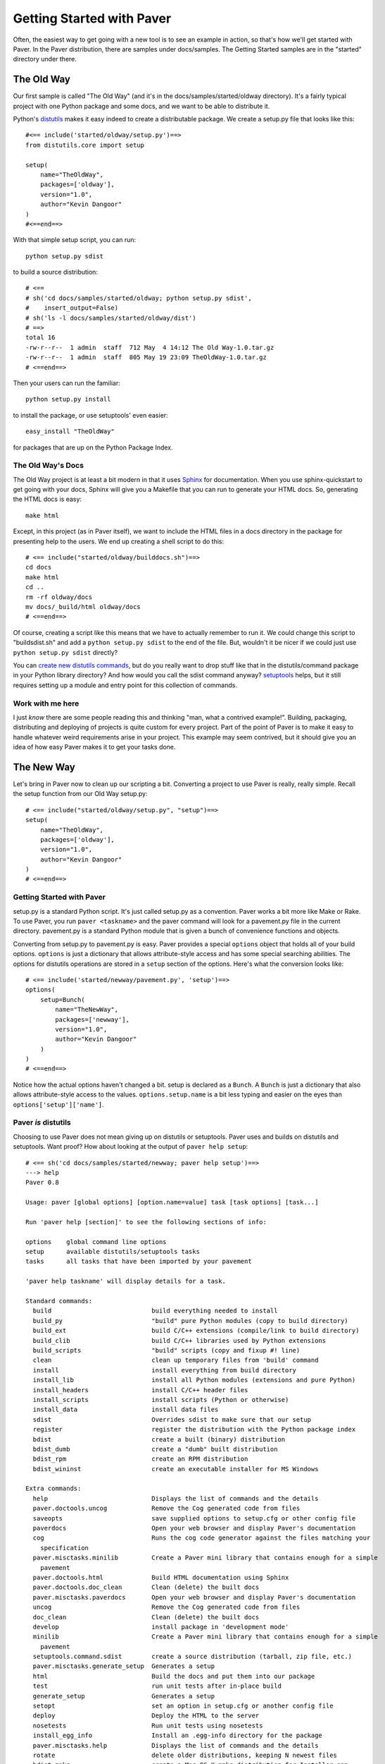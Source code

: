 .. _gettingstarted:

==========================
Getting Started with Paver
==========================

Often, the easiest way to get going with a new tool is to see an example
in action, so that's how we'll get started with Paver. In the Paver
distribution, there are samples under docs/samples. The Getting
Started samples are in the "started" directory under there.

The Old Way
===========

Our first sample is called "The Old Way" (and it's in the 
docs/samples/started/oldway directory). It's a fairly typical project
with one Python package and some docs, and we want to be able to
distribute it.

Python's distutils_ makes it easy indeed to create a distributable
package. We create a setup.py file that looks like this::

  #<== include('started/oldway/setup.py')==>
  from distutils.core import setup

  setup(
      name="TheOldWay",
      packages=['oldway'],
      version="1.0",
      author="Kevin Dangoor"
  )
  #<==end==>
  
With that simple setup script, you can run::

  python setup.py sdist

to build a source distribution::

  # <== 
  # sh('cd docs/samples/started/oldway; python setup.py sdist',
  #    insert_output=False)
  # sh('ls -l docs/samples/started/oldway/dist')
  # ==>
  total 16
  -rw-r--r--  1 admin  staff  712 May  4 14:12 The Old Way-1.0.tar.gz
  -rw-r--r--  1 admin  staff  805 May 19 23:09 TheOldWay-1.0.tar.gz
  # <==end==>

Then your users can run the familiar::

  python setup.py install

to install the package, or use setuptools' even easier::

  easy_install "TheOldWay"

for packages that are up on the Python Package Index.

.. _distutils: http://docs.python.org/dist/dist.html

The Old Way's Docs
------------------

The Old Way project is at least a bit modern in that it uses Sphinx_ for documentation. When you use sphinx-quickstart to get going with your
docs, Sphinx will give you a Makefile that you can run to generate
your HTML docs. So, generating the HTML docs is easy::

  make html

Except, in this project (as in Paver itself), we want to include the
HTML files in a docs directory in the package for presenting help to
the users. We end up creating a shell script to do this::

  # <== include("started/oldway/builddocs.sh")==>
  cd docs
  make html
  cd ..
  rm -rf oldway/docs
  mv docs/_build/html oldway/docs
  # <==end==>

Of course, creating a script like this means that we have to actually
remember to run it. We could change this script to "buildsdist.sh"
and add a ``python setup.py sdist`` to the end of the file. But,
wouldn't it be nicer if we could just use ``python setup.py sdist``
directly?

You can `create new distutils commands`_, but do you really want to
drop stuff like that in the distutils/command package in your
Python library directory? And how would you call the sdist command
anyway? setuptools_ helps, but it still requires setting up a module
and entry point for this collection of commands.

.. _create new distutils commands: http://docs.python.org/dist/node84.html
.. _setuptools: http://peak.telecommunity.com/DevCenter/setuptools
.. _Sphinx: http://sphinx.pocoo.org


Work with me here
-----------------

I just `know` there are some people reading this and thinking
"man, what a contrived example!". Building, packaging, distributing
and deploying of projects is quite custom for every project.
Part of the point of Paver is to make it easy to handle whatever
weird requirements arise in your project. This example may seem
contrived, but it should give you an idea of how easy Paver
makes it to get your tasks done.

The New Way
===========

Let's bring in Paver now to clean up our scripting a bit. Converting
a project to use Paver is really, really simple. Recall the setup
function from our Old Way setup.py::

  # <== include("started/oldway/setup.py", "setup")==>
  setup(
      name="TheOldWay",
      packages=['oldway'],
      version="1.0",
      author="Kevin Dangoor"
  )
  # <==end==>

Getting Started with Paver
--------------------------

setup.py is a standard Python script. It's just called setup.py
as a convention. Paver works a bit more like Make or Rake.
To use Paver, you run ``paver <taskname>`` and the paver
command will look for a pavement.py file in the current directory.
pavement.py is a standard Python module that is given a bunch of
convenience functions and objects.

Converting from setup.py to pavement.py is easy. Paver provides
a special ``options`` object that holds all of your build options.
``options`` is just a dictionary that allows attribute-style
access and has some special searching abilities. The options
for distutils operations are stored in a ``setup`` section of the
options. Here's what the conversion looks like::

  # <== include('started/newway/pavement.py', 'setup')==>
  options(
      setup=Bunch(
          name="TheNewWay",
          packages=['newway'],
          version="1.0",
          author="Kevin Dangoor"
      )
  )
  # <==end==>

Notice how the actual options haven't changed a bit. setup is declared
as a ``Bunch``. A ``Bunch`` is just a dictionary that also allows
attribute-style access to the values. ``options.setup.name`` is
a bit less typing and easier on the eyes than ``options['setup']['name']``.

Paver `is` distutils
--------------------

Choosing to use Paver does not mean giving up on distutils or
setuptools. Paver uses and builds on distutils and setuptools.
Want proof? How about looking at the output of ``paver help setup``::

  # <== sh('cd docs/samples/started/newway; paver help setup')==>
  ---> help
  Paver 0.8

  Usage: paver [global options] [option.name=value] task [task options] [task...]

  Run 'paver help [section]' to see the following sections of info:

  options    global command line options
  setup      available distutils/setuptools tasks
  tasks      all tasks that have been imported by your pavement

  'paver help taskname' will display details for a task.

  Standard commands:
    build                           build everything needed to install
    build_py                        "build" pure Python modules (copy to build directory)
    build_ext                       build C/C++ extensions (compile/link to build directory)
    build_clib                      build C/C++ libraries used by Python extensions
    build_scripts                   "build" scripts (copy and fixup #! line)
    clean                           clean up temporary files from 'build' command
    install                         install everything from build directory
    install_lib                     install all Python modules (extensions and pure Python)
    install_headers                 install C/C++ header files
    install_scripts                 install scripts (Python or otherwise)
    install_data                    install data files
    sdist                           Overrides sdist to make sure that our setup
    register                        register the distribution with the Python package index
    bdist                           create a built (binary) distribution
    bdist_dumb                      create a "dumb" built distribution
    bdist_rpm                       create an RPM distribution
    bdist_wininst                   create an executable installer for MS Windows

  Extra commands:
    help                            Displays the list of commands and the details
    paver.doctools.uncog            Remove the Cog generated code from files
    saveopts                        save supplied options to setup.cfg or other config file
    paverdocs                       Open your web browser and display Paver's documentation
    cog                             Runs the cog code generator against the files matching your 
      specification
    paver.misctasks.minilib         Create a Paver mini library that contains enough for a simple
      pavement
    paver.doctools.html             Build HTML documentation using Sphinx
    paver.doctools.doc_clean        Clean (delete) the built docs
    paver.misctasks.paverdocs       Open your web browser and display Paver's documentation
    uncog                           Remove the Cog generated code from files
    doc_clean                       Clean (delete) the built docs
    develop                         install package in 'development mode'
    minilib                         Create a Paver mini library that contains enough for a simple
      pavement
    setuptools.command.sdist        create a source distribution (tarball, zip file, etc.)
    paver.misctasks.generate_setup  Generates a setup
    html                            Build the docs and put them into our package
    test                            run unit tests after in-place build
    generate_setup                  Generates a setup
    setopt                          set an option in setup.cfg or another config file
    deploy                          Deploy the HTML to the server
    nosetests                       Run unit tests using nosetests
    install_egg_info                Install an .egg-info directory for the package
    paver.misctasks.help            Displays the list of commands and the details
    rotate                          delete older distributions, keeping N newest files
    bdist_mpkg                      create a Mac OS X mpkg distribution for Installer.app
    egg_info                        create a distribution's .egg-info directory
    py2app                          create a Mac OS X application or plugin from Python scripts
    alias                           define a shortcut to invoke one or more commands
    easy_install                    Find/get/install Python packages
    bdist_egg                       create an "egg" distribution
    paver.doctools.cog              Runs the cog code generator against the files matching your 
      specification

  usage: paver [global_opts] cmd1 [cmd1_opts] [cmd2 [cmd2_opts] ...]
     or: paver --help [cmd1 cmd2 ...]
     or: paver --help-commands
     or: paver cmd --help

  # <==end==>

This output is the same as the output you get from
``python setup.py --help-commands`` in a distutils-based project.
That means, we can run ``paver sdist`` and end up with the
equivalent output file::

  # <== 
  # sh('cd docs/samples/started/newway; paver sdist',
  #    insert_output=False)
  # sh('ls -l docs/samples/started/newway/dist')
  # ==>
  total 8
  -rw-r--r--  1 admin  staff  2609 May 19 23:09 TheNewWay-1.0.tar.gz
  # <==end==>

It also means that users of The New Way can also run ``paver install``
to install the package on their system. Neat.

But people are used to setup.py!
--------------------------------

``python setup.py install`` has been around a long time. And while
you could certainly put a README file in your package telling
people to run ``paver install``, we all know that no one actually
reads docs. (Hey, thanks for taking the time to read this!)

No worries, though. You can run ``paver generate_setup`` to get a
setup.py file that you can ship in your tarball. Then your users
can run ``python setup.py install`` just like they're used to,
and Paver will take over.

But people don't have Paver yet!
--------------------------------

There are millions of Python installations that don't have Paver yet,
but have Python and distutils. How can they run a Paver-based install?

Easy, you just run ``paver minilib`` and you will get a file called
paver-minilib.zip. That file has enough of Paver to allow someone
to install most projects. The Paver-generated setup.py knows to look
for that file and use it if it sees it.

Worried about bloating your package? The paver-minilib is not large::

  # <==
  # sh('cd docs/samples/started/newway ; paver minilib',
  #    insert_output=False)
  # sh('ls -l docs/samples/started/newway/paver-minilib.zip')
  # ==>
  -rw-r--r--  1 admin  staff  20034 May 19 23:09 docs/samples/started/newway/paver-minilib.zip
  # <==end==>

Paver itself is bootstrapped with a generated setup file and a
paver-minilib.

Hey! Didn't you just create more work for me?
---------------------------------------------

You might have noticed that we now have three commands to run in
order to get a proper distribution for The New Way. Well, you can
actually run them all at once: ``pzver generate_setup minilib sdist``.
That's not terrible, but it's also not great. You don't want to
end up with a broken distribution just because you forgot one of
the tasks.

By design, one of the easiest things to do in Paver is to extend
the behavior of an existing "task", and that includes distutils
commands. All we need to do is create a new sdist task in our
pavement.py::

  # <== include('started/newway/pavement.py', 'sdist')==>
  @task
  @needs(['generate_setup', 'minilib', 'setuptools.command.sdist'])
  def sdist():
      """Overrides sdist to make sure that our setup.py is generated."""
      pass
  # <==end==>

The @task decorator just tells Paver that this is a task and not just
a function. The @needs decorator specifies other tasks that should
run before this one. You can also use the `call_task(taskname)`
function within your task if you wish. The function name determines
the name of the task. The docstring is what shows up in Paver's
help output.

The tasks that are defined `last` are the ones that are given
preference for the short name like "sdist". All tasks also
have a long name, which is how we can refer to the old sdist command.

With that task in our pavement.py, ``paver sdist`` is all it takes
to build a source distribution after generating a setup file
and minilib.

Tackling the Docs
-----------------

Until the tools themselves provide tasks and functions that make
creating pavements easier, Paver's Standard Library will include
a collection of modules that help out for commonly used tools. 
Sphinx is one package for which Paver has built-in support.

To use Paver's Sphinx support, you need to have Sphinx installed
and, in your pavement.py, ``import paver.doctools``. Just performing
the import will make the doctools-related tasks available.
``paver help html`` will tell us how to use the html command::

  # <== sh('paver help paver.doctools.html')==>
  ---> help
  Paver 0.8

  Usage: paver [global options] [option.name=value] task [task options] [task...]

  Run 'paver help [section]' to see the following sections of info:

  options    global command line options
  setup      available distutils/setuptools tasks
  tasks      all tasks that have been imported by your pavement

  'paver help taskname' will display details for a task.

  Details for paver.doctools.html:
  Build HTML documentation using Sphinx. This uses the following
          options in a "sphinx" section of the options.
          
          docroot
            the root under which Sphinx will be working. Default: docs
          builddir
            directory under the docroot where the resulting files are put.
            default: build
          sourcedir
            directory under the docroot for the source files
            default: (empty string)
          
  # <==end==>

According to that, we'll need to set the builddir setting, since we're
using a builddir called "_build". Let's add this to our pavement.py::

  # <== include('started/newway/pavement.py', 'sphinx')==>
  options(
      sphinx=Bunch(
          builddir="_build"
      )
  )
  # <==end==>

And with that, ``paver html`` is now equivalent to ``make html`` using
the Makefile that Sphinx gave us.

Getting rid of our docs shell script
------------------------------------

You may remember that shell script we had for moving our generated
docs to the right place::

  # <== include('started/oldway/builddocs.sh')==>
  cd docs
  make html
  cd ..
  rm -rf oldway/docs
  mv docs/_build/html oldway/docs
  # <==end==>

Ideally, we'd want this to happen whenever we generate the docs.
We've already seen how to override tasks, so let's try that out
here::

  # <== include('started/newway/pavement.py', 'html')==>
  @task
  @needs('paver.doctools.html')
  def html():
      """Build the docs and put them into our package."""
      destdir = path('newway/docs')
      destdir.rmtree()
      builtdocs = path("docs") / options.builddir / "html"
      builtdocs.move(destdir)
  # <==end==>

There are a handful of interesting things in here. The equivalent of
'make html' is the @needs('paver.doctools.html'), since that's
the task we're overriding.

Inside our task, we're using "path". This is a customized
version of Jason Orendorff's path module. All kinds of file
and directory operations become super-simple using this module.

We start by deleting our destination directory, since we'll be copying
new generated files into that spot. Next, we look at the built
docs directory that we'll be moving::

  # <== include('started/newway/pavement.py', 'html.builtdocs')==>
  builtdocs = path("docs") / options.builddir / "html"
  # <==end==>

One cool thing about path objects is that you can use the natural
and comfortable '/' operator to build up your paths.

The next thing we see here is the accessing of options. The
options object is available to your tasks. It's basically a dictionary
that offers attribute-style access and can search for variables
(which is why you can type options.builddir instead of
the longer options.sphinx.builddir). That property of options is
also convenient for being able to share properties between sections.

And with that, we eliminate the shell script as a separate file.

Fixing another wart in The Old Way
----------------------------------

In the documentation for The Old Way, we actually included the
function body directly in the docs. But, we had to cut and paste
it there. Sphinx does offer a way to include an external file
in your documentation. Paver includes a better way.

There are a couple of parts to the documentation problem:

1. It's good to have your code in separate files from your docs
   so that the code can be complete, runnable and, above all,
   testable programs so that you can be sure that everything works.
2. You want your writing and the samples included with your writing
   to stand up as reasonable, coherent documents. Python's doctest
   style does not always lend itself to coherent documents.
3. It's nice to have the code sample that you're writing about
   included inline with the documents as you're writing them.
   It's easier to write when you can easily see what you're
   writing about.

#1 and #3 sound mutually exclusive, but they're not. Paver has a
two part strategy to solve this problem. Let's look at part of the index.rst
document file to see the first part::

  # <== include("started/newway/docs/index.rst", "mainpart")==>
  Welcome to The New Way's documentation!
  =======================================

  This is the Paver way of doing things. The key functionality here
  is in this powerful piece of code, which I will `include` here in its entirety
  so that you can bask in its power::

    # [[[cog include("newway/thecode.py", "code")]]]
    # [[[end]]]

  # <==end==>

In The New Way's index.rst, you can see the same mechanism being used that
is used in this Getting Started guide. Paver includes Ned Batchelder's
Cog_ package. Cog lets you drop snippets of Python into a file and have
those snippets generate stuff that goes into the file. Unlike a template
language, Cog is designed so that you can leave the markers in and
regenerate as often as you need to. With a template language, you have
the template and the finalized output, but not a file that has both.

So, as I'm writing this Getting Started document, I can glance up and see
the index.rst contents right inline. You'll notice The #[[[cog part in there
is calling an include() function. This is the second part offered by
Paver. Paver lets you specify and "includedir" for use with Cog.
This lets you include files relative to that directory. And, critically,
it also lets you mark off sections of those files so that you can
easily include just the part you want. In the example above, we're picking
up the 'code' section of the newway/thecode.py file. Let's take a look
at that file::

  # <== sh("cat docs/samples/started/newway/newway/thecode.py") ==>
  """This is our powerful, code-filled, new-fangled module."""

  # [[[section code]]]
  def powerful_function_and_new_too():
      """This is powerful stuff, and it's new."""
      return 2*1
  # [[[endsection]]]
  # <==end==>

Paver has a Cog-like syntax for defining named sections. So, you just
use the ``include`` function with the relative filename and the section
you want, and it will be included. Sections can even be nested (and
you refer to nested sections using familiar dotted notation).

.. _Cog: http://nedbatchelder.com/code/cog/

Bonus Deployment Example
------------------------

pavements are just standard Python. The syntax for looping and things
like that are just what you're used to. The options are standard Python
so they can contain lists and other objects. Need to deploy to
multiple hosts? Just put the hosts in the options and loop over them.

Let's say we want to deploy The New Way project's HTML files to a
couple of servers. This is similar to what I do for Paver itself, though
I only have one server. First, we'll set up some variables to use for
our deploy task::

  # <== include('started/newway/pavement.py', 'deployoptions')==>
  options(
      deploy = Bunch(
          htmldir = path('newway/docs'),
          hosts = ['host1.hostymost.com', 'host2.hostymost.com'],
          hostpath = 'sites/newway'
      )
  )
  # <==end==>

As you can see, we can put whatever kinds of objects we wish into
the options. Now for the deploy task itself::

  # <== include("started/newway/pavement.py", "deploy")==>
  @task
  @cmdopts([
      ('username=', 'u', 'Username to use when logging in to the servers')
  ])
  def deploy():
      """Deploy the HTML to the server."""
      for host in options.hosts:
          sh("rsync -avz -e ssh %s/ %s@%s:%s/" % (options.htmldir,
              options.username, host, options.hostpath))
  # <==end==>

You'll notice the new "cmdopts" decorator. Let's say that you have
sensitive information like a password that you don't want to include
in your pavement. You can easily make it a command line option for that
task using cmdopts. options.deploy.username will be set to whatever
the user enters on the command line.

It's also worth noting that when looking up options, Paver gives
priority to options in a section with the same name as the task. So,
options.username will prefer options.deploy.username even if there
is a username in another section.

Our deploy task uses a simple for loop to run an rsync command
for each host. Let's do a dry run providing a username to see
what the commands will be::

  # <== sh("cd docs/samples/started/newway; paver -n deploy -u kevin")==>
  ---> deploy
  rsync -avz -e ssh newway/docs/ kevin@host1.hostymost.com:sites/newway/
  rsync -avz -e ssh newway/docs/ kevin@host2.hostymost.com:sites/newway/
  # <==end==>

Where to go from here
---------------------

The first thing to do is to just get started using Paver. As you've seen
above, it's easy to get Paver into your workflow, even with existing
projects.

Use the ``paver help`` command.

If you really want more detail now, you'll want to read more about 
:ref:`pavement files <pavement>` and the 
:ref:`Paver Standard Library <stdlib>`.
